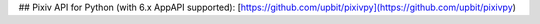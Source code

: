 ## Pixiv API for Python (with 6.x AppAPI supported): [https://github.com/upbit/pixivpy](https://github.com/upbit/pixivpy)


